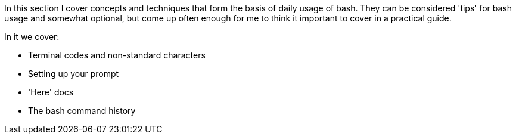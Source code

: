In this section I cover concepts and techniques that form the basis of daily usage of bash. They can be considered 'tips' for bash usage and somewhat optional, but come up often enough for me to think it important to cover in a practical guide.

In it we cover:

- Terminal codes and non-standard characters

- Setting up your prompt

- 'Here' docs

- The bash command history

